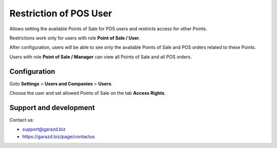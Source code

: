 ==================================================================
Restriction of POS User
==================================================================

Allows setting the available Points of Sale for POS users and restricts access for other Points.



Restrictions work only for users with role **Point of Sale / User**.

After configuration, users will be able to see only the available Points of Sale and POS orders related to these Points.

Users with role **Point of Sale / Manager** can view all Points of Sale and all POS orders.


Configuration
=============

Goto **Settings** \> **Users and Companies** \> **Users**.

Choose the user and set allowed Points of Sale on the tab **Access Rights**.


Support and development
=======================

Contact us:

* support@garazd.biz
* https://garazd.biz/page/contactus
